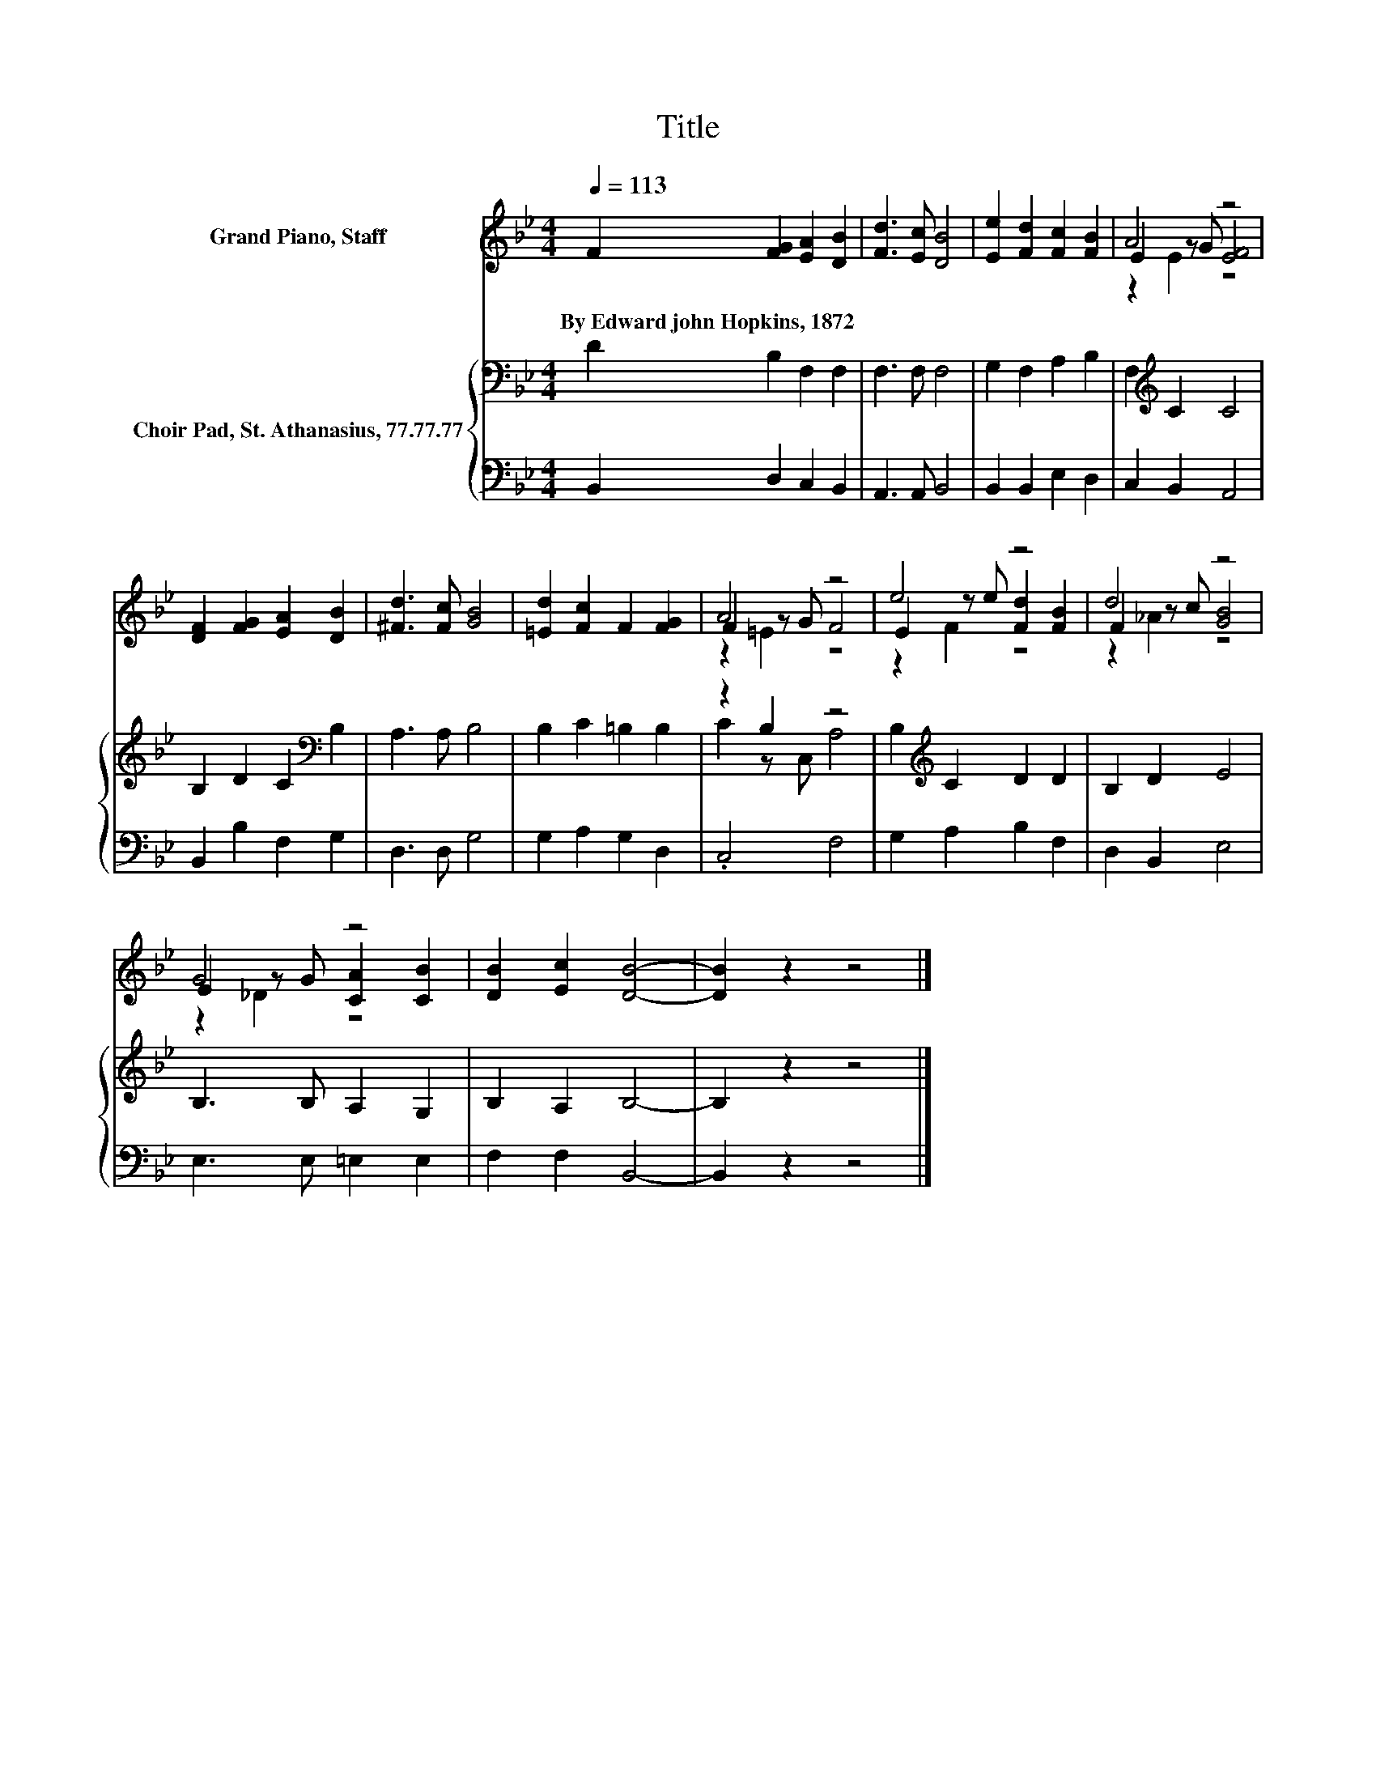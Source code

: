 X:1
T:Title
%%score ( 1 2 3 ) { ( 4 6 ) | 5 }
L:1/8
Q:1/4=113
M:4/4
K:Bb
V:1 treble nm="Grand Piano, Staff"
V:2 treble 
V:3 treble 
V:4 bass nm="Choir Pad, St. Athanasius, 77.77.77"
V:6 bass 
V:5 bass 
V:1
 F2 [FG]2 [EA]2 [DB]2 | [Fd]3 [Ec] [DB]4 | [Ee]2 [Fd]2 [Fc]2 [FB]2 | A4 z4 | %4
w: By~Edward~john~Hopkins,~1872 * * *||||
 [DF]2 [FG]2 [EA]2 [DB]2 | [^Fd]3 [Fc] [GB]4 | [=Ed]2 [Fc]2 F2 [FG]2 | A4 z4 | e4 z4 | d4 z4 | %10
w: ||||||
 G4 z4 | [DB]2 [Ec]2 [DB]4- | [DB]2 z2 z4 |] %13
w: |||
V:2
 x8 | x8 | x8 | E2 z G [EF]4 | x8 | x8 | x8 | F2 z G F4 | E2 z e [Fd]2 [FB]2 | F2 z c [GB]4 | %10
 E2 z G [CA]2 [CB]2 | x8 | x8 |] %13
V:3
 x8 | x8 | x8 | z2 E2 z4 | x8 | x8 | x8 | z2 =E2 z4 | z2 F2 z4 | z2 _A2 z4 | z2 _D2 z4 | x8 | x8 |] %13
V:4
 D2 B,2 F,2 F,2 | F,3 F, F,4 | G,2 F,2 A,2 B,2 | F,2[K:treble] C2 C4 | B,2 D2 C2[K:bass] B,2 | %5
 A,3 A, B,4 | B,2 C2 =B,2 B,2 | z2 B,2 z4 | B,2[K:treble] C2 D2 D2 | B,2 D2 E4 | B,3 B, A,2 G,2 | %11
 B,2 A,2 B,4- | B,2 z2 z4 |] %13
V:5
 B,,2 D,2 C,2 B,,2 | A,,3 A,, B,,4 | B,,2 B,,2 E,2 D,2 | C,2 B,,2 A,,4 | B,,2 B,2 F,2 G,2 | %5
 D,3 D, G,4 | G,2 A,2 G,2 D,2 | .C,4 F,4 | G,2 A,2 B,2 F,2 | D,2 B,,2 E,4 | E,3 E, =E,2 E,2 | %11
 F,2 F,2 B,,4- | B,,2 z2 z4 |] %13
V:6
 x8 | x8 | x8 | x2[K:treble] x6 | x6[K:bass] x2 | x8 | x8 | C2 z C, A,4 | x2[K:treble] x6 | x8 | %10
 x8 | x8 | x8 |] %13

